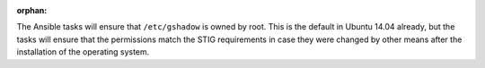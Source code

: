 :orphan:

The Ansible tasks will ensure that ``/etc/gshadow`` is owned by root. This is
the default in Ubuntu 14.04 already, but the tasks will ensure that the
permissions match the STIG requirements in case they were changed by other
means after the installation of the operating system.
